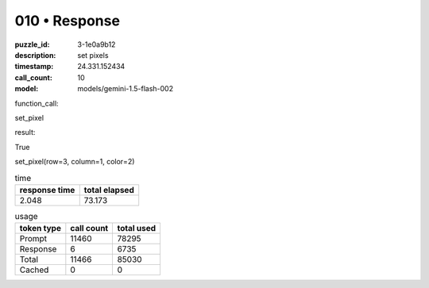 010 • Response
==============

:puzzle_id: 3-1e0a9b12
:description: set pixels
:timestamp: 24.331.152434
:call_count: 10

:model: models/gemini-1.5-flash-002






function_call:






set_pixel






result:






True






set_pixel(row=3, column=1, color=2)






.. list-table:: time
   :header-rows: 1

   * - response time
     - total elapsed
   * - 2.048 
     - 73.173 



.. list-table:: usage
   :header-rows: 1

   * - token type
     - call count
     - total used

   * - Prompt 
     - 11460 
     - 78295 

   * - Response 
     - 6 
     - 6735 

   * - Total 
     - 11466 
     - 85030 

   * - Cached 
     - 0 
     - 0 



.. seealso::

   - :doc:`010-history`
   - :doc:`010-response`
